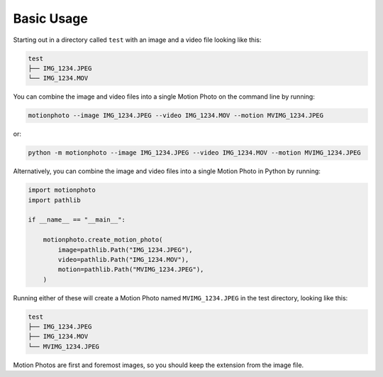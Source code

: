 Basic Usage
===========

Starting out in a directory called ``test`` with an image and a video file
looking like this:

.. code-block:: none

   test
   ├── IMG_1234.JPEG
   └── IMG_1234.MOV

You can combine the image and video files into a single Motion Photo on the
command line by running:

.. code-block:: shell

   motionphoto --image IMG_1234.JPEG --video IMG_1234.MOV --motion MVIMG_1234.JPEG

or:

.. code-block:: shell

   python -m motionphoto --image IMG_1234.JPEG --video IMG_1234.MOV --motion MVIMG_1234.JPEG

Alternatively, you can combine the image and video files into a single Motion
Photo in Python by running:

.. code-block:: python

   import motionphoto
   import pathlib

   if __name__ == "__main__":

       motionphoto.create_motion_photo(
           image=pathlib.Path("IMG_1234.JPEG"),
           video=pathlib.Path("IMG_1234.MOV"),
           motion=pathlib.Path("MVIMG_1234.JPEG"),
       )

Running either of these will create a Motion Photo named ``MVIMG_1234.JPEG``
in the test directory, looking like this:

.. code-block:: none

   test
   ├── IMG_1234.JPEG
   ├── IMG_1234.MOV
   └── MVIMG_1234.JPEG

Motion Photos are first and foremost images, so you should keep the extension
from the image file.

